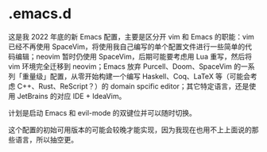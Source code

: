 * .emacs.d

这是我 2022 年底的新 Emacs 配置，主要是区分开 vim 和 Emacs 的职能：vim 已经不再使用 SpaceVim，将使用我自己编写的单个配置文件进行一些简单的代码编辑；neovim 暂时仍使用 SpaceVim，后期可能要考虑用 Lua 重写，然后将 vim 环境完全迁移到 neovim；Emacs 放弃 Purcell、Doom、SpaceVim 的一系列「重量级」配置，从零开始构建一个编写 Haskell、Coq、LaTeX 等（可能会考虑 C++、Rust、ReScript？）的 domain spcific editor；其它特定语言，还是使用 JetBrains 的对应 IDE + IdeaVim。

计划是启动 Emacs 和 evil-mode 的双键位并可以随时切换。

这个配置的初始可用版本的可能会较晚才能实现，因为我现在也用不上上面说的那些语言，所以抽空更。

